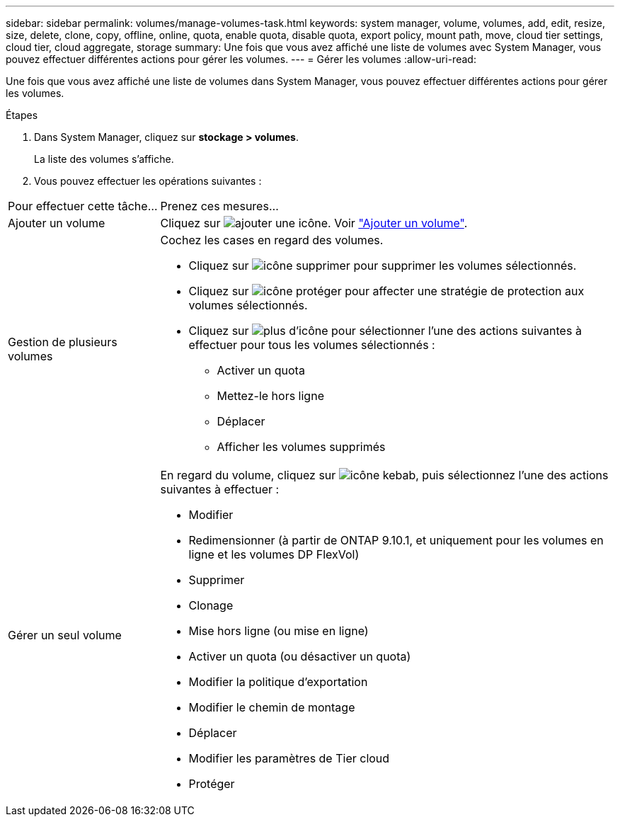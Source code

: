 ---
sidebar: sidebar 
permalink: volumes/manage-volumes-task.html 
keywords: system manager, volume, volumes, add, edit, resize, size, delete, clone, copy, offline, online, quota, enable quota, disable quota, export policy, mount path, move, cloud tier settings, cloud tier, cloud aggregate, storage 
summary: Une fois que vous avez affiché une liste de volumes avec System Manager, vous pouvez effectuer différentes actions pour gérer les volumes. 
---
= Gérer les volumes
:allow-uri-read: 


[role="lead"]
Une fois que vous avez affiché une liste de volumes dans System Manager, vous pouvez effectuer différentes actions pour gérer les volumes.

.Étapes
. Dans System Manager, cliquez sur *stockage > volumes*.
+
La liste des volumes s'affiche.

. Vous pouvez effectuer les opérations suivantes :


[cols="25,75"]
|===


| Pour effectuer cette tâche... | Prenez ces mesures... 


 a| 
Ajouter un volume
 a| 
Cliquez sur image:../media/icon_add_blue_bg.gif["ajouter une icône"].  Voir link:../task_admin_add_a_volume.html["Ajouter un volume"].



 a| 
Gestion de plusieurs volumes
 a| 
Cochez les cases en regard des volumes.

* Cliquez sur image:../media/icon_delete_with_can_white_bg.gif["icône supprimer"] pour supprimer les volumes sélectionnés.
* Cliquez sur image:../media/icon_protect.gif["icône protéger"] pour affecter une stratégie de protection aux volumes sélectionnés.
* Cliquez sur image:../media/icon-more-kebab-white-bg.gif["plus d'icône"] pour sélectionner l'une des actions suivantes à effectuer pour tous les volumes sélectionnés :
+
** Activer un quota
** Mettez-le hors ligne
** Déplacer
** Afficher les volumes supprimés






 a| 
Gérer un seul volume
 a| 
En regard du volume, cliquez sur image:../media/icon_kabob.gif["icône kebab"], puis sélectionnez l'une des actions suivantes à effectuer :

* Modifier
* Redimensionner (à partir de ONTAP 9.10.1, et uniquement pour les volumes en ligne et les volumes DP FlexVol)
* Supprimer
* Clonage
* Mise hors ligne (ou mise en ligne)
* Activer un quota (ou désactiver un quota)
* Modifier la politique d'exportation
* Modifier le chemin de montage
* Déplacer
* Modifier les paramètres de Tier cloud
* Protéger


|===